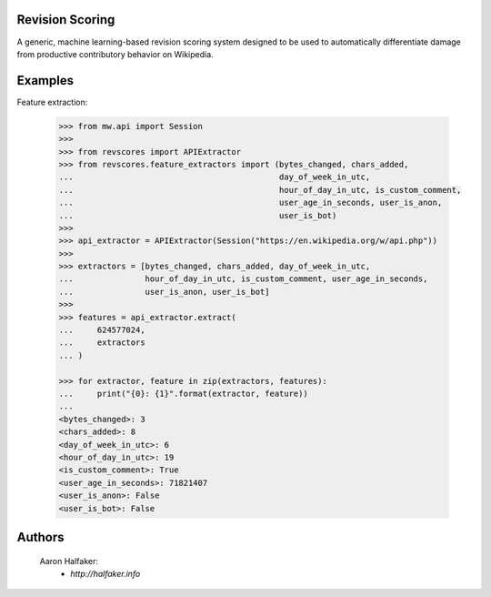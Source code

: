 Revision Scoring
================
A generic, machine learning-based revision scoring system designed to be used
to automatically differentiate damage from productive contributory behavior on
Wikipedia.

Examples
========

Feature extraction:
    
    .. code-block:: python
    
        >>> from mw.api import Session
        >>>
        >>> from revscores import APIExtractor
        >>> from revscores.feature_extractors import (bytes_changed, chars_added,
        ...                                           day_of_week_in_utc,
        ...                                           hour_of_day_in_utc, is_custom_comment,
        ...                                           user_age_in_seconds, user_is_anon,
        ...                                           user_is_bot)
        >>>
        >>> api_extractor = APIExtractor(Session("https://en.wikipedia.org/w/api.php"))
        >>>
        >>> extractors = [bytes_changed, chars_added, day_of_week_in_utc,
        ...               hour_of_day_in_utc, is_custom_comment, user_age_in_seconds,
        ...               user_is_anon, user_is_bot]
        >>>
        >>> features = api_extractor.extract(
        ...     624577024,
        ...     extractors
        ... )

        >>> for extractor, feature in zip(extractors, features):
        ...     print("{0}: {1}".format(extractor, feature))
        ...
        <bytes_changed>: 3
        <chars_added>: 8
        <day_of_week_in_utc>: 6
        <hour_of_day_in_utc>: 19
        <is_custom_comment>: True
        <user_age_in_seconds>: 71821407
        <user_is_anon>: False
        <user_is_bot>: False


Authors
=======
    Aaron Halfaker:
        * `http://halfaker.info`
